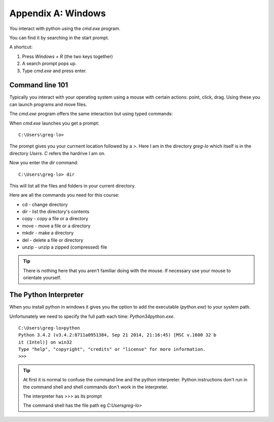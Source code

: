 Appendix A: Windows
*******************

You interact with python using the `cmd.exe` program.

You can find it by searching in the start prompt. 

A shortcut: 

1. Press `Windows + R` (the two keys together)
2. A search prompt pops up.
3. Type `cmd.exe` and press enter. 

Command line 101
================

Typically you interact with your operating system using a mouse with certain
actions: point, click, drag. Using these you can launch programs and move files.

The `cmd.exe` program offers the same interaction but using typed commands:
    
When `cmd.exe` launches you get a prompt:: 

    C:\Users\greg-lo>

The prompt gives you your currnent location followed by a `>`. 
Here I am in the directory `greg-lo` which itself is in the directory `Users`. 
`C` refers the hardrive I am on.

Now you enter the `dir` command:: 

    C:\Users\greg-lo> dir

This will list all the files and folders in your current directory.

Here are all the commands you need for this course:

* cd    - change directory
* dir   - list the directory's contents
* copy  - copy a file or a directory
* move  - move a file or a directory
* mkdir - make a directory
* del   - delete a file or directory
* unzip - unzip a zipped (compressed) file

.. tip::
    There is nothing here that you aren't familiar doing with the
    mouse. If necessary use your mouse to orientate yourself.

The Python Interpreter
======================

When you install python in windows it gives you the option to add the
executable (`python.exe`) to your system path. 

Unfortunately we need to specify the full path each time: `\Python34\python.exe`.

::

    C:\Users\greg-lo>python
    Python 3.4.2 (v3.4.2:8711a0951384, Sep 21 2014, 21:16:45) [MSC v.1600 32 b
    it (Intel)] on win32
    Type "help", "copyright", "credits" or "license" for more information.
    >>>

.. tip::

    At first it is normal to confuse the command line and the python interpreter.
    Python instructions don't run in the command shell and shell commands don't
    work in the interpreter.

    The interpreter has `>>>` as its prompt

    The command shell has the file path eg `C:\Users\greg-lo\>`

